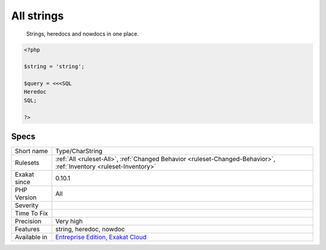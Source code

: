 .. _type-charstring:

.. _all-strings:

All strings
+++++++++++

  Strings, heredocs and nowdocs in one place.

.. code-block:: php
   
   <?php
   
   $string = 'string';
   
   $query = <<<SQL
   Heredoc
   SQL;
   
   ?>

Specs
_____

+--------------+-------------------------------------------------------------------------------------------------------------------------+
| Short name   | Type/CharString                                                                                                         |
+--------------+-------------------------------------------------------------------------------------------------------------------------+
| Rulesets     | :ref:`All <ruleset-All>`, :ref:`Changed Behavior <ruleset-Changed-Behavior>`, :ref:`Inventory <ruleset-Inventory>`      |
+--------------+-------------------------------------------------------------------------------------------------------------------------+
| Exakat since | 0.10.1                                                                                                                  |
+--------------+-------------------------------------------------------------------------------------------------------------------------+
| PHP Version  | All                                                                                                                     |
+--------------+-------------------------------------------------------------------------------------------------------------------------+
| Severity     |                                                                                                                         |
+--------------+-------------------------------------------------------------------------------------------------------------------------+
| Time To Fix  |                                                                                                                         |
+--------------+-------------------------------------------------------------------------------------------------------------------------+
| Precision    | Very high                                                                                                               |
+--------------+-------------------------------------------------------------------------------------------------------------------------+
| Features     | string, heredoc, nowdoc                                                                                                 |
+--------------+-------------------------------------------------------------------------------------------------------------------------+
| Available in | `Entreprise Edition <https://www.exakat.io/entreprise-edition>`_, `Exakat Cloud <https://www.exakat.io/exakat-cloud/>`_ |
+--------------+-------------------------------------------------------------------------------------------------------------------------+


